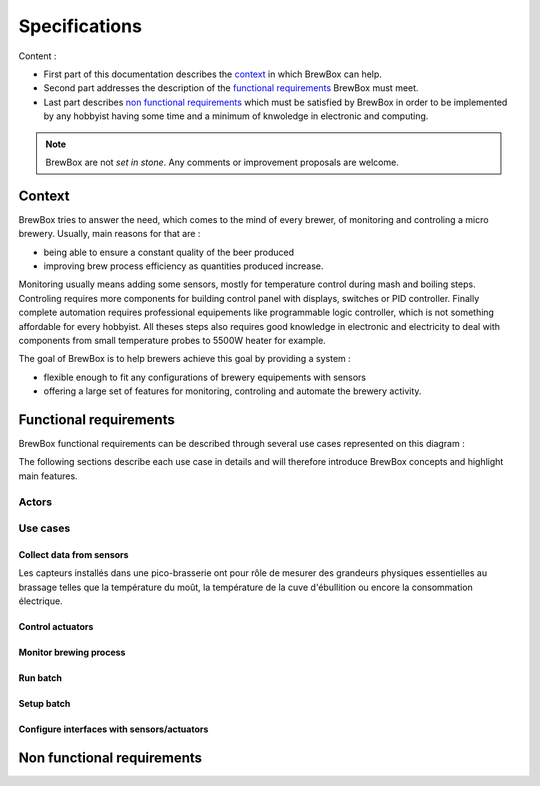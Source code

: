 ##############
Specifications
##############

Content :

* First part of this documentation describes the `context`_ in which BrewBox can help.
* Second part addresses the description of the `functional requirements`_ BrewBox must meet.
* Last part describes `non functional requirements`_ which must be satisfied by BrewBox in order to be implemented by any hobbyist having some time and a minimum of knwoledge in electronic and computing.

.. note::

   BrewBox are not *set in stone*. Any comments or improvement proposals are welcome.

Context
========

BrewBox tries to answer the need, which comes to the mind of every brewer, of monitoring and controling a micro brewery. Usually, main reasons for that are :

* being able to ensure a constant quality of the beer produced
* improving brew process efficiency as quantities produced increase.

Monitoring usually means adding some sensors, mostly for temperature control during mash and boiling steps. Controling requires more components for building control panel with displays, switches or PID controller. Finally complete automation requires professional equipements like programmable logic controller, which is not something affordable for every hobbyist.
All theses steps also requires good knowledge in electronic and electricity to deal with components from small temperature probes to 5500W heater for example.

The goal of BrewBox is to help brewers achieve this goal by providing a system :

* flexible enough to fit any configurations of brewery equipements with sensors
* offering a large set of features for monitoring, controling and automate the brewery activity.

Functional requirements
=======================

.. Functional requirements describe what the system must do

BrewBox functional requirements can be described through several use cases represented on this diagram :

.. image:: images/UseCaseDiagram.png
    :align: center

The following sections describe each use case in details and will therefore introduce BrewBox concepts and highlight main features.

Actors
------

Use cases
---------

Collect data from sensors
^^^^^^^^^^^^^^^^^^^^^^^^^

Les capteurs installés dans une pico-brasserie ont pour rôle de mesurer des grandeurs physiques essentielles au brassage telles que la température du moût, la température de la cuve d'ébullition ou encore la consommation électrique.

Control actuators
^^^^^^^^^^^^^^^^^


Monitor brewing process
^^^^^^^^^^^^^^^^^^^^^^^

Run batch
^^^^^^^^^

Setup batch
^^^^^^^^^^^


Configure interfaces with sensors/actuators
^^^^^^^^^^^^^^^^^^^^^^^^^^^^^^^^^^^^^^^^^^^



Non functional requirements
===========================

.. Non-functional requirements describe what the system must be

..
  .. topic:: Qu'est-ce qu'un capteur ?

  Les capteurs installés dans une pico-brasserie ont pour rôle de mesurer des grandeurs physiques essentielles au brassage telles que la température du moût, la température de la cuve d'ébullition ou encore la consommation électrique. Il s'agit en général de capteurs électriques qui diffèrent selon de la grandeur physique mesurée, leur précision et la méthode de mesure. Ils se différencient également par les caractéristiques du signal électrique produit en réponse à un changement de la grandeur physique mesurée. Les capteurs peuvent donc être classés en plusieurs catégories :

  + les **capteurs passifs** sont des capteurs dont les caractéristiques électriques varient significativement lorsque la grandeur physique mesurée varie. Cette variation peut être captée par une mesure de courant et/ou de tension et convertie en information. La `thermistance <http://fr.wikipedia.org/wiki/Thermistance>`_ est un exemple de capteur passif: sa résistance varie en fonction de la température. Cette variation peut-être mesurée par la chute de tension créée aux bornes de la termistance.
  + les **capteurs actifs** sont des capteurs qui produisent un signal électrique en réponse à une variation de la grandeur physique mesurée. Ce signal peut être capté et convertie en information.

    + *capteurs analogiques*
    + *capteurs numériques*


..
  Volumétrie des données collectées
  ^^^^^^^^^^^^^^^^^^^^^^^^^^^^^^^^^

  Le nombre de mesures à traiter dépend de:

  + du nombre de capteurs à interroger
  + de la fréquence de collecte des mesures

  A titre d'exemple, la collecte des données d'un capteur de température toutes les 5 secondes produira 12 mesures par minute ou encore 720 mesures par heure.

  La volumétrie (en terme d'occupation mémoire) est directement liée à la taille de la structure de données utilisée pour stocker les mesures.

  Taille d'un horodatage en python::

  >>> import sys
  >>> from datetime import datetime
  >>> print(sys.getsizeof(datetime.now()))
  >>> 48

  Estimation de la taille d'une donnée : 10 octets maxi

  => On arrive à 58 octets mini par mesure, donc 696 octets par minutes ou 41760 octets par heure